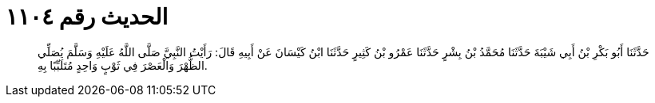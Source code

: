 
= الحديث رقم ١١٠٤

[quote.hadith]
حَدَّثَنَا أَبُو بَكْرِ بْنُ أَبِي شَيْبَةَ حَدَّثَنَا مُحَمَّدُ بْنُ بِشْرٍ حَدَّثَنَا عَمْرُو بْنُ كَثِيرٍ حَدَّثَنَا ابْنُ كَيْسَانَ عَنْ أَبِيهِ قَالَ: رَأَيْتُ النَّبِيَّ صَلَّى اللَّهُ عَلَيْهِ وَسَلَّمَ يُصَلِّي الظُّهْرَ وَالْعَصْرَ فِي ثَوْبٍ وَاحِدٍ مُتَلَبِّبًا بِهِ.